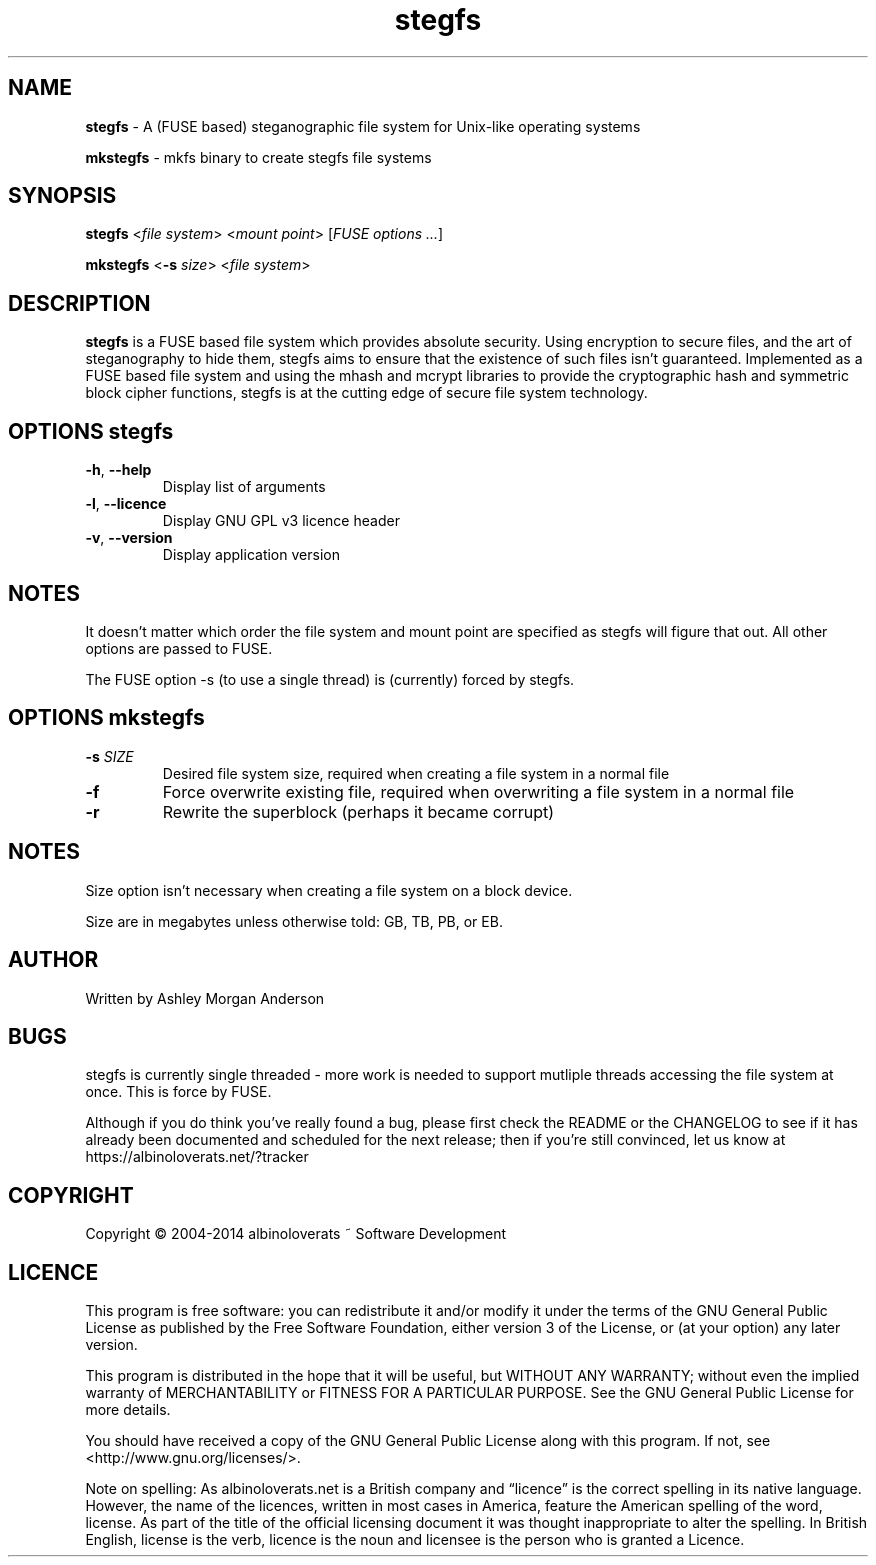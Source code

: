 .TH stegfs 1 2014.XX
.SH NAME
\fBstegfs\fR \- A (FUSE based) steganographic file system for Unix-like operating systems
.P
\fBmkstegfs\fR \- mkfs binary to create stegfs file systems
.SH SYNOPSIS
\fBstegfs\fR <\fIfile system\fR> <\fImount point\fR> [\fIFUSE options ...\fR]
.P
\fBmkstegfs\fR <\fB\-s\fR \fIsize\fR> <\fIfile system\fR>
.SH DESCRIPTION
\fBstegfs\fR is a FUSE based file system which provides absolute security. Using
encryption to secure files, and the art of steganography to hide them, stegfs
aims to ensure that the existence of such files isn't guaranteed. Implemented as
a FUSE based file system and using the mhash and mcrypt libraries to provide the
cryptographic hash and symmetric block cipher functions, stegfs is at the
cutting edge of secure file system technology.
.SH OPTIONS \fIstegfs\fR
.TP
.BR \-h ", " \-\-help\fR
Display list of arguments
.TP
.BR \-l ", " \-\-licence\fR
Display GNU GPL v3 licence header
.TP
.BR \-v ", " \-\-version\fR
Display application version
.SH NOTES
It doesn't matter which order the file system and mount point are specified
as stegfs will figure that out. All other options are passed to FUSE.
.P
The FUSE option -s (to use a single thread) is (currently) forced by stegfs.
.SH OPTIONS \fImkstegfs\fR
.TP
.BR \-s\fR " " \fISIZE\fR
Desired file system size, required when creating a file system in a normal file
.TP
.BR \-f\fR
Force overwrite existing file, required when overwriting a file system in a normal file
.TP
.BR \-r\fR
Rewrite the superblock (perhaps it became corrupt)
.SH NOTES
Size option isn't necessary when creating a file system on a block device.
.P
Size are in megabytes unless otherwise told: GB, TB, PB, or EB.
.SH AUTHOR
Written by Ashley Morgan Anderson
.SH BUGS
stegfs is currently single threaded - more work is needed to support mutliple
threads accessing the file system at once. This is force by FUSE.
.P
Although if you do think you've really found a bug, please first check the
README or the CHANGELOG to see if it has already been documented and scheduled
for the next release; then if you're still convinced, let us know at
https://albinoloverats.net/?tracker
.SH COPYRIGHT
Copyright \(co 2004\-2014 albinoloverats ~ Software Development
.SH LICENCE
This program is free software: you can redistribute it and/or modify it under
the terms of the GNU General Public License as published by the Free Software
Foundation, either version 3 of the License, or (at your option) any later
version.
.PP
This program is distributed in the hope that it will be useful, but WITHOUT ANY
WARRANTY; without even the implied warranty of MERCHANTABILITY or FITNESS FOR A
PARTICULAR PURPOSE. See the GNU General Public License for more details.
.PP
You should have received a copy of the GNU General Public License along with
this program. If not, see <http://www.gnu.org/licenses/>.
.PP
Note on spelling: As albinoloverats.net is a British company and \(lqlicence\(rq
is the correct spelling in its native language. However, the name of the
licences, written in most cases in America, feature the American spelling of the
word, license. As part of the title of the official licensing document it was
thought inappropriate to alter the spelling. In British English, license is the
verb, licence is the noun and licensee is the person who is granted a Licence.
